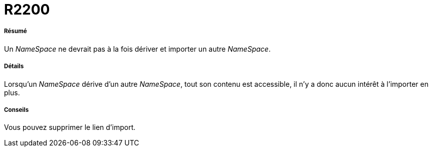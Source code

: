 // Disable all captions for figures.
:!figure-caption:
// Path to the stylesheet files
:stylesdir: .

[[R2200]]

[[r2200]]
= R2200

[[Résumé]]

[[résumé]]
===== Résumé

Un _NameSpace_ ne devrait pas à la fois dériver et importer un autre _NameSpace_.

[[Détails]]

[[détails]]
===== Détails

Lorsqu'un _NameSpace_ dérive d'un autre _NameSpace_, tout son contenu est accessible, il n'y a donc aucun intérêt à l'importer en plus.

[[Conseils]]

[[conseils]]
===== Conseils

Vous pouvez supprimer le lien d'import.



